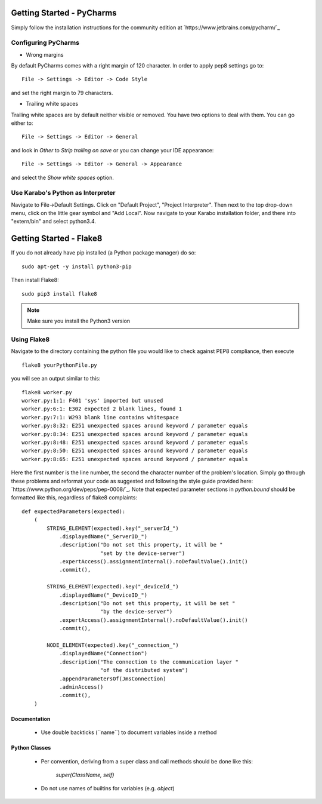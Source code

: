 ***************************
Getting Started - PyCharms
***************************

Simply follow the installation instructions for the community edition at
`https://www.jetbrains.com/pycharm/`_

Configuring PyCharms
++++++++++++++++++++

* Wrong margins

By default PyCharms comes with a right margin of 120 character. In
order to apply pep8 settings go to::

    File -> Settings -> Editor -> Code Style

and set the right margin to 79 characters.

* Trailing white spaces

Trailing white spaces are by default neither visible or removed. You
have two options to deal with them. You can go either to::

    File -> Settings -> Editor -> General

and look in *Other* to *Strip trailing on save* or you can change your
IDE appearance::

    File -> Settings -> Editor -> General -> Appearance

and select the *Show white spaces* option.


Use Karabo's Python as Interpreter
++++++++++++++++++++++++++++++++++

Navigate to File->Default Settings. Click on "Default Project", "Project
Interpreter". Then next to the top drop-down menu, click on the little gear
symbol and "Add Local". Now navigate to your Karabo installation folder, and
there into "extern/bin" and select python3.4.

************************
Getting Started - Flake8
************************

If you do not already have pip installed (a Python package manager) do so::

    sudo apt-get -y install python3-pip

Then install Flake8::

    sudo pip3 install flake8

.. note::

   Make sure you install the Python3 version

Using Flake8
++++++++++++

Navigate to the directory containing the python file you would like to check
against PEP8 compliance, then execute ::

    flake8 yourPythonFile.py

you will see an output similar to this::

    flake8 worker.py
    worker.py:1:1: F401 'sys' imported but unused
    worker.py:6:1: E302 expected 2 blank lines, found 1
    worker.py:7:1: W293 blank line contains whitespace
    worker.py:8:32: E251 unexpected spaces around keyword / parameter equals
    worker.py:8:34: E251 unexpected spaces around keyword / parameter equals
    worker.py:8:48: E251 unexpected spaces around keyword / parameter equals
    worker.py:8:50: E251 unexpected spaces around keyword / parameter equals
    worker.py:8:65: E251 unexpected spaces around keyword / parameter equals


Here the first number is the line number, the second the character number of
the problem's location. Simply go through these problems and reformat your code
as suggested and following the style guide provided here:
`https://www.python.org/dev/peps/pep-0008/`_. Note that expected parameter
sections in `python.bound` should be formatted like this, regardless of flake8
complaints::

    def expectedParameters(expected):
        (
            STRING_ELEMENT(expected).key("_serverId_")
                .displayedName("_ServerID_")
                .description("Do not set this property, it will be "
                             "set by the device-server")
                .expertAccess().assignmentInternal().noDefaultValue().init()
                .commit(),

            STRING_ELEMENT(expected).key("_deviceId_")
                .displayedName("_DeviceID_")
                .description("Do not set this property, it will be set "
                             "by the device-server")
                .expertAccess().assignmentInternal().noDefaultValue().init()
                .commit(),

            NODE_ELEMENT(expected).key("_connection_")
                .displayedName("Connection")
                .description("The connection to the communication layer "
                             "of the distributed system")
                .appendParametersOf(JmsConnection)
                .adminAccess()
                .commit(),
        )

Documentation
-------------

 * Use double backticks (\`\`name\`\`) to document variables inside a method

Python Classes
--------------

 * Per convention, deriving from a super class and call methods should be done
   like this:

       `super(ClassName, self)`

 * Do not use names of builtins for variables (e.g. `object`)
